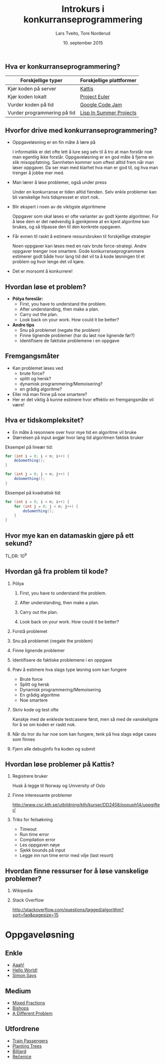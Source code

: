 #+TITLE: Introkurs i konkurranseprogrammering
#+AUTHOR: Lars Tveito, Tore Norderud
#+DATE: 10. september 2015
#+OPTIONS: H:2 toc:nil num:nil
#+REVEAL_ROOT: http://cdn.jsdelivr.net/reveal.js/2.5.0/
#+REVEAL_EXTRA_CSS: style.css
#+EMAIL: maps-kontakt@studorg.uio.no
#+REVEAL_TRANS: linear
#+REVEAL_THEME: serif
#+REVEAL_SPEED: fast
#+REVEAL_HLEVEL: 1

** Hva er konkurranseprogrammering?

   | *Forskjellige typer*        | *Forskjellige plattformer* |
   |-----------------------------+----------------------------|
   | Kjør koden på server        | [[https://open.kattis.com/][Kattis]]                     |
   | Kjør koden lokalt           | [[https://projecteuler.net/][Project Euler]]              |
   | Vurder koden på tid         | [[https://code.google.com/codejam][Google Code Jam]]            |
   | Vurder programmering på tid | [[http://lispinsummerprojects.org/][Lisp In Summer Projects]]    |

** Hvorfor drive med konkurranseprogrammering?

   - Oppgaveløsning er en fin måte å lære på
     #+BEGIN_NOTES
     I informatikk er det ofte lett å lure seg selv til å tro at man forstår
     noe man egentlig ikke forstår. Oppgaveløsning er en god måte å fjerne en
     slik misoppfatning. Sannheten kommer som oftest alltid frem når man løser
     oppgaver. Da ser man med klarhet hva man er god til, og hva man trenger å
     jobbe mer med.
     #+END_NOTES

   - Man lærer å løse problemer, også under press
     #+BEGIN_NOTES
     Under en konkurranse er tiden alltid fienden. Selv enkle problemer kan bli
     vanskelige hvis tidspresset er stort nok.
     #+END_NOTES

   - Blir ekspert i noen av de viktigste algoritmene
     #+BEGIN_NOTES
     Oppgaver som skal løses er ofte varianter av godt kjente algoritmer. For å
     løse dem er det nødvendig å gjenkjenne at en kjent algoritme kan brukes,
     og så tilpasse den til den konkrete oppgaven.
     #+END_NOTES

   - Får evnen til raskt å estimere ressursbruken til forskjellige strategier
     #+BEGIN_NOTES
     Noen oppgaver kan løses med en naiv brute force-strategi. Andre oppgaver
     trenger noe smartere. Gode konkurranseprogrammere estimerer godt både hvor
     lang tid det vil ta å kode løsningen til et problem og hvor lenge det vil
     kjøre.
     #+END_NOTES

   - Det er morsomt å konkurrere!

** Hvordan løse et problem?

   - *Pólya foreslår:*
     - First, you have to understand the problem.
     - After understanding, then make a plan.
     - Carry out the plan.
     - Look back on your work. How could it be better?

   - *Andre tips*
     - Snu på problemet (negate the problem)
     - Finne lignende problemer (har du løst noe lignende før?)
     - Identifisere de faktiske problemene i en oppgave

** Fremgangsmåter

   - Kan problemet løses ved
     - brute force?
     - splitt og hersk?
     - dynamisk programmering/Memoisering?
     - en grådig algoritme?
   - Eller må man finne på noe smartere?
   - Her er det viktig å kunne estimere hvor effektiv en fremgangsmåte vil
     være!

** Hva er tidskompleksitet?

   - En måte å resonnere over hvor mye tid en algoritme vil bruke
   - Størrelsen på input avgjør hvor lang tid algoritmen faktisk bruker

   #+REVEAL_HTML: <p></p> <p></p>
   #+REVEAL_HTML:<table>
   #+REVEAL_HTML:<tr><td>
   Eksempel på lineær tid:
   #+BEGIN_SRC java
   for (int i = 0; i < n; i++) {
       doSomething();
   }

   for (int j = 0; j < n; j++) {
       doSomething();
   }
   #+END_SRC
   #+REVEAL_HTML:</td>
   #+REVEAL_HTML:<td>
   Eksempel på kvadratisk tid:
   #+BEGIN_SRC java
   for (int i = 0; i < n; i++) {
       for (int j = 0; j < n; j++) {
           doSomething();
       }
   }
   #+END_SRC
   #+REVEAL_HTML:</td></tr>
   #+REVEAL_HTML:</table>

** Hvor mye kan en datamaskin gjøre på ett sekund?
   TL;DR: 10^9
** Hvordan gå fra problem til kode?
*** Pólya
**** First, you have to understand the problem.
**** After understanding, then make a plan.
**** Carry out the plan.
**** Look back on your work. How could it be better?
*** Forstå problemet
*** Snu på problemet (negate the problem)
*** Finne lignende problemer
*** Identifisere de faktiske problemene i en oppgave
*** Prøv å estimere hva slags type løsning som kan fungere
    - Brute force
    - Splitt og hersk
    - Dynamisk programmering/Memoisering
    - En grådig algoritme
    - Noe smartere
*** Skriv kode og test ofte
    Kanskje med de enkleste testcasene først, men så med de vanskeligste
    for å se om koden er raskt nok.
*** Når du tror du har noe som kan fungere, tenk på hva slags edge cases som finnes
*** Fjern alle debuginfo fra koden og submit
** Hvordan løse problemer på Kattis?
*** Registrere bruker
    Husk å legge til Norway og University of Oslo
*** Finne interessante problemer
    http://www.csc.kth.se/utbildning/kth/kurser/DD2458/popuph14/uppgifter/
*** Triks for feilsøkning
    - Timeout
    - Run time error
    - Compilation error
    - Les oppgaven nøye
    - Sjekk bounds på input
    - Legge inn run time error med vilje (last resort)
** Hvordan finne ressurser for å løse vanskelige problemer?
*** Wikipedia
*** Stack Overflow
    http://stackoverflow.com/questions/tagged/algorithm?sort=faq&pagesize=15
* Oppgaveløsning
** Enkle
   - [[https://open.kattis.com/problems/aaah][Aaah!]]
   - [[https://open.kattis.com/problems/hello][Hello World!]]
   - [[https://open.kattis.com/problems/simon][Simon Says]]
** Medium
   - [[https://open.kattis.com/problems/mixedfractions][Mixed Fractions]]
   - [[https://open.kattis.com/problems/bishops][Bishops]]
   - [[https://open.kattis.com/problems/different][A Different Problem]]
** Utfordrene
   - [[https://open.kattis.com/problems/trainpassengers][Train Passengers]]
   - [[https://open.kattis.com/problems/plantingtrees][Planting Trees]]
   - [[https://open.kattis.com/problems/billiard][Billiard]]
   - [[https://open.kattis.com/problems/recenice][Rečenice]]
